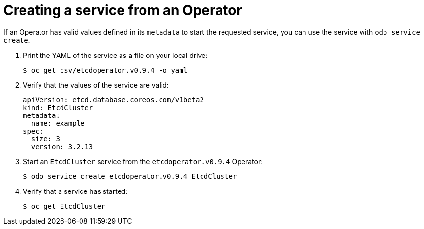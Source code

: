 // Module included in the following assemblies:
//
// * cli_reference/developer_cli_odo/creating-instances-of-services-managed-by-the-operators.adoc

[id="creating-a-service-from-an-operator_{context}"]

= Creating a service from an Operator

If an Operator has valid values defined in its `metadata` to start the requested service, you can use the service with `odo service create`.

. Print the YAML of the service as a file on your local drive:
+
[source,terminal]
----
$ oc get csv/etcdoperator.v0.9.4 -o yaml
----

. Verify that the values of the service are valid:
+
[source,terminal]
----
apiVersion: etcd.database.coreos.com/v1beta2
kind: EtcdCluster
metadata:
  name: example
spec:
  size: 3
  version: 3.2.13
----

. Start an `EtcdCluster` service from the `etcdoperator.v0.9.4` Operator:
+
[source,terminal]
----
$ odo service create etcdoperator.v0.9.4 EtcdCluster
----

. Verify that a service has started:
+
[source,terminal]
----
$ oc get EtcdCluster
----